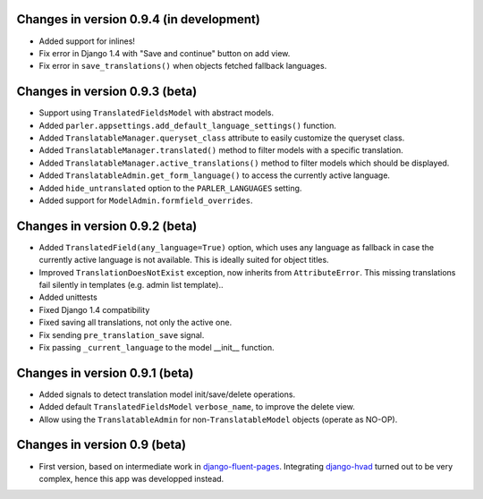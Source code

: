 Changes in version 0.9.4 (in development)
-----------------------------------------

* Added support for inlines!
* Fix error in Django 1.4 with "Save and continue" button on add view.
* Fix error in ``save_translations()`` when objects fetched fallback languages.


Changes in version 0.9.3 (beta)
-------------------------------

* Support using ``TranslatedFieldsModel`` with abstract models.
* Added ``parler.appsettings.add_default_language_settings()`` function.
* Added ``TranslatableManager.queryset_class`` attribute to easily customize the queryset class.
* Added ``TranslatableManager.translated()`` method to filter models with a specific translation.
* Added ``TranslatableManager.active_translations()`` method to filter models which should be displayed.
* Added ``TranslatableAdmin.get_form_language()`` to access the currently active language.
* Added ``hide_untranslated`` option to the ``PARLER_LANGUAGES`` setting.
* Added support for ``ModelAdmin.formfield_overrides``.


Changes in version 0.9.2 (beta)
-------------------------------

* Added ``TranslatedField(any_language=True)`` option, which uses any language as fallback
  in case the currently active language is not available. This is ideally suited for object titles.
* Improved ``TranslationDoesNotExist`` exception, now inherits from ``AttributeError``.
  This missing translations fail silently in templates (e.g. admin list template)..
* Added unittests
* Fixed Django 1.4 compatibility
* Fixed saving all translations, not only the active one.
* Fix sending ``pre_translation_save`` signal.
* Fix passing ``_current_language`` to the model __init__ function.


Changes in version 0.9.1 (beta)
-------------------------------

* Added signals to detect translation model init/save/delete operations.
* Added default ``TranslatedFieldsModel`` ``verbose_name``, to improve the delete view.
* Allow using the ``TranslatableAdmin`` for non-``TranslatableModel`` objects (operate as NO-OP).


Changes in version 0.9 (beta)
-----------------------------

* First version, based on intermediate work in django-fluent-pages_.
  Integrating django-hvad_ turned out to be very complex, hence this app was developped instead.


.. _django-fluent-pages: https://github.com/edoburu/django-fluent-pages
.. _django-hvad: https://github.com/kristianoellegaard/django-hvad
